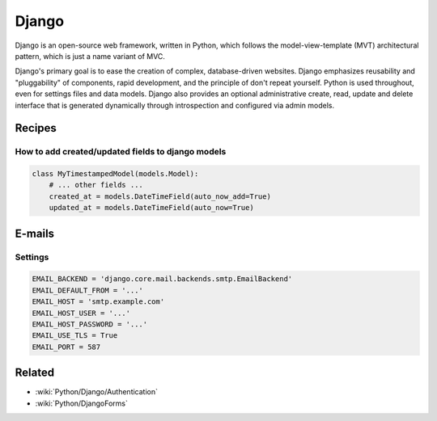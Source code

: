 Django
======

Django is an open-source web framework, written in Python, which follows the model-view-template (MVT) architectural pattern, which is just a name variant of MVC.

Django's primary goal is to ease the creation of complex, database-driven websites. Django emphasizes reusability and "pluggability" of components, rapid development, and the principle of don't repeat yourself. Python is used throughout, even for settings files and data models. Django also provides an optional administrative create, read, update and delete interface that is generated dynamically through introspection and configured via admin models.

Recipes
:::::::

How to add created/updated fields to django models
--------------------------------------------------

.. code-block:: python

    class MyTimestampedModel(models.Model):
        # ... other fields ...
        created_at = models.DateTimeField(auto_now_add=True)
        updated_at = models.DateTimeField(auto_now=True)

E-mails
:::::::

Settings
--------

.. code-block:: python

    EMAIL_BACKEND = 'django.core.mail.backends.smtp.EmailBackend'
    EMAIL_DEFAULT_FROM = '...'
    EMAIL_HOST = 'smtp.example.com'
    EMAIL_HOST_USER = '...'
    EMAIL_HOST_PASSWORD = '...'
    EMAIL_USE_TLS = True
    EMAIL_PORT = 587
    
Related
:::::::

* :wiki:`Python/Django/Authentication`
* :wiki:`Python/DjangoForms`

